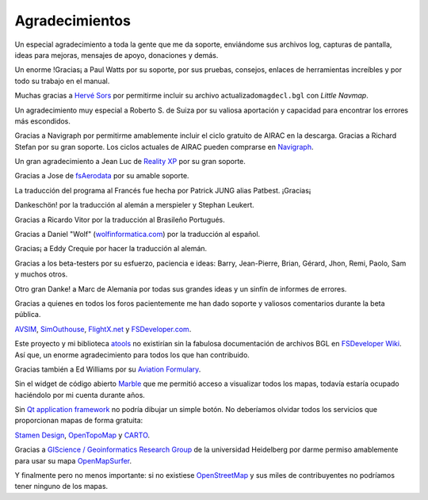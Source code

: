.. _acknowledgments:

Agradecimientos
---------------

Un especial agradecimiento a toda la gente que me da soporte, enviándome
sus archivos log, capturas de pantalla, ideas para mejoras, mensajes de
apoyo, donaciones y demás.

Un enorme !Gracias¡ a Paul Watts por su soporte, por sus pruebas,
consejos, enlaces de herramientas increíbles y por todo su trabajo en el
manual.

Muchas gracias a `Hervé Sors <http://www.aero.sors.fr>`__ por permitirme
incluir su archivo actualizado\ ``magdecl.bgl`` con *Little Navmap*.

Un agradecimiento muy especial a Roberto S. de Suiza por su valiosa
aportación y capacidad para encontrar los errores más escondidos.

Gracias a Navigraph por permitirme amablemente incluir el ciclo gratuito
de AIRAC en la descarga. Gracias a Richard Stefan por su gran soporte.
Los ciclos actuales de AIRAC pueden comprarse en
`Navigraph <http://www.navigraph.com>`__.

Un gran agradecimiento a Jean Luc de `Reality
XP <http://www.reality-xp.com>`__ por su gran soporte.

Gracias a Jose de `fsAerodata <https://www.fsaerodata.com/>`__ por su
amable soporte.

La traducción del programa al Francés fue hecha por Patrick JUNG alias
Patbest. ¡Gracias¡

Dankeschön! por la traducción al alemán a merspieler y Stephan Leukert.

Gracias a Ricardo Vitor por la traducción al Brasileño Portugués.

Gracias a Daniel "Wolf"
(`wolfinformatica.com <http://wolfinformatica.com>`__) por la traducción
al español.

Gracias¡ a Eddy Crequie por hacer la traducción al alemán.

Gracias a los beta-testers por su esfuerzo, paciencia e ideas: Barry,
Jean-Pierre, Brian, Gérard, Jhon, Remi, Paolo, Sam y muchos otros.

Otro gran Danke! a Marc de Alemania por todas sus grandes ideas y un
sinfín de informes de errores.

Gracias a quienes en todos los foros pacientemente me han dado soporte y
valiosos comentarios durante la beta pública.

`AVSIM <https://www.avsim.com>`__,
`SimOuthouse <http://www.sim-outhouse.com>`__,
`FlightX.net <https://flightx.net>`__ y
`FSDeveloper.com <https://www.fsdeveloper.com>`__.

Este proyecto y mi biblioteca
`atools <https://github.com/albar965/atools>`__ no existirían sin la
fabulosa documentación de archivos BGL en `FSDeveloper
Wiki <https://www.fsdeveloper.com/wiki>`__. Así que, un enorme
agradecimiento para todos los que han contribuido.

Gracias también a Ed Williams por su `Aviation
Formulary <http://www.edwilliams.org/avform.htm>`__.

Sin el widget de código abierto `Marble <https://marble.kde.org>`__ que
me permitió acceso a visualizar todos los mapas, todavía estaría ocupado
haciéndolo por mi cuenta durante años.

Sin `Qt application framework <https://www.qt.io>`__ no podría dibujar
un simple botón. No deberíamos olvidar todos los servicios que
proporcionan mapas de forma gratuita:

`Stamen Design <http://maps.stamen.com>`__,
`OpenTopoMap <https://www.opentopomap.org>`__ y
`CARTO <https://carto.com/>`__.

Gracias a `GIScience / Geoinformatics Research
Group <https://www.geog.uni-heidelberg.de/gis/index_en.html>`__ de la
universidad Heidelberg por darme permiso amablemente para usar su mapa
`OpenMapSurfer <http://korona.geog.uni-heidelberg.de>`__.

Y finalmente pero no menos importante: si no existiese
`OpenStreetMap <https://www.openstreetmap.org>`__ y sus miles de
contribuyentes no podríamos tener ninguno de los mapas.
